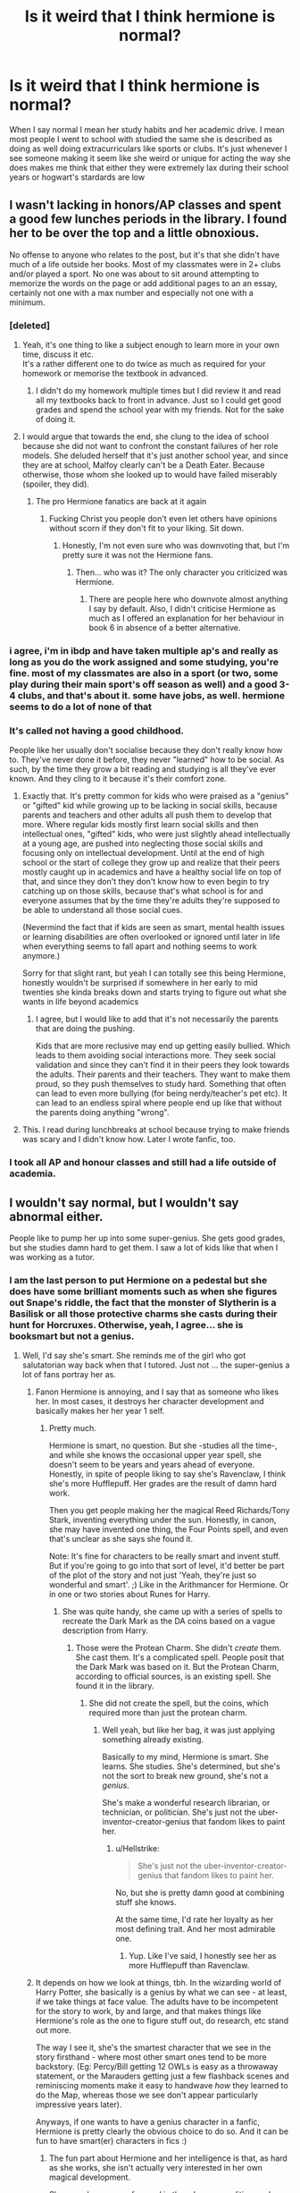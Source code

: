 #+TITLE: Is it weird that I think hermione is normal?

* Is it weird that I think hermione is normal?
:PROPERTIES:
:Author: Kingslayer629736
:Score: 31
:DateUnix: 1611788129.0
:DateShort: 2021-Jan-28
:FlairText: Discussion
:END:
When I say normal I mean her study habits and her academic drive. I mean most people I went to school with studied the same she is described as doing as well doing extracurriculars like sports or clubs. It's just whenever I see someone making it seem like she weird or unique for acting the way she does makes me think that either they were extremely lax during their school years or hogwart's stardards are low


** I wasn't lacking in honors/AP classes and spent a good few lunches periods in the library. I found her to be over the top and a little obnoxious.

No offense to anyone who relates to the post, but it's that she didn't have much of a life outside her books. Most of my classmates were in 2+ clubs and/or played a sport. No one was about to sit around attempting to memorize the words on the page or add additional pages to an an essay, certainly not one with a max number and especially not one with a minimum.
:PROPERTIES:
:Author: Ash_Lestrange
:Score: 64
:DateUnix: 1611794659.0
:DateShort: 2021-Jan-28
:END:

*** [deleted]
:PROPERTIES:
:Score: 51
:DateUnix: 1611795595.0
:DateShort: 2021-Jan-28
:END:

**** Yeah, it's one thing to like a subject enough to learn more in your own time, discuss it etc.\\
It's a rather different one to do twice as much as required for your homework or memorise the textbook in advanced.
:PROPERTIES:
:Author: Electric999999
:Score: 24
:DateUnix: 1611797898.0
:DateShort: 2021-Jan-28
:END:

***** I didn't do my homework multiple times but I did review it and read all my textbooks back to front in advance. Just so I could get good grades and spend the school year with my friends. Not for the sake of doing it.
:PROPERTIES:
:Author: DeDe_at_it_again
:Score: 2
:DateUnix: 1611836892.0
:DateShort: 2021-Jan-28
:END:


**** I would argue that towards the end, she clung to the idea of school because she did not want to confront the constant failures of her role models. She deluded herself that it's just another school year, and since they are at school, Malfoy clearly can't be a Death Eater. Because otherwise, those whom she looked up to would have failed miserably (spoiler, they did).
:PROPERTIES:
:Author: Hellstrike
:Score: 6
:DateUnix: 1611821314.0
:DateShort: 2021-Jan-28
:END:

***** The pro Hermione fanatics are back at it again
:PROPERTIES:
:Author: glencoe2000
:Score: -6
:DateUnix: 1611828096.0
:DateShort: 2021-Jan-28
:END:

****** Fucking Christ you people don't even let others have opinions without scorn if they don't fit to your liking. Sit down.
:PROPERTIES:
:Author: heff17
:Score: -2
:DateUnix: 1611828450.0
:DateShort: 2021-Jan-28
:END:

******* Honestly, I'm not even sure who was downvoting that, but I'm pretty sure it was not the Hermione fans.
:PROPERTIES:
:Author: Hellstrike
:Score: 4
:DateUnix: 1611828718.0
:DateShort: 2021-Jan-28
:END:

******** Then... who was it? The only character you criticized was Hermione.
:PROPERTIES:
:Author: glencoe2000
:Score: 1
:DateUnix: 1611830830.0
:DateShort: 2021-Jan-28
:END:

********* There are people here who downvote almost anything I say by default. Also, I didn't criticise Hermione as much as I offered an explanation for her behaviour in book 6 in absence of a better alternative.
:PROPERTIES:
:Author: Hellstrike
:Score: 5
:DateUnix: 1611835878.0
:DateShort: 2021-Jan-28
:END:


*** i agree, i'm in ibdp and have taken multiple ap's and really as long as you do the work assigned and some studying, you're fine. most of my classmates are also in a sport (or two, some play during their main sport's off season as well) and a good 3-4 clubs, and that's about it. some have jobs, as well. hermione seems to do a lot of none of that
:PROPERTIES:
:Author: algxbraic
:Score: 5
:DateUnix: 1611794854.0
:DateShort: 2021-Jan-28
:END:


*** It's called not having a good childhood.

People like her usually don't socialise because they don't really know how to. They've never done it before, they never "learned" how to be social. As such, by the time they grow a bit reading and studying is all they've ever known. And they cling to it because it's their comfort zone.
:PROPERTIES:
:Author: VulpineKitsune
:Score: 9
:DateUnix: 1611837109.0
:DateShort: 2021-Jan-28
:END:

**** Exactly that. It's pretty common for kids who were praised as a "genius" or "gifted" kid while growing up to be lacking in social skills, because parents and teachers and other adults all push them to develop that more. Where regular kids mostly first learn social skills and then intellectual ones, "gifted" kids, who were just slightly ahead intellectually at a young age, are pushed into neglecting those social skills and focusing only on intellectual development. Until at the end of high school or the start of college they grow up and realize that their peers mostly caught up in academics and have a healthy social life on top of that, and since they don't they don't know how to even begin to try catching up on those skills, because that's what school is for and everyone assumes that by the time they're adults they're supposed to be able to understand all those social cues.

(Nevermind the fact that if kids are seen as smart, mental health issues or learning disabilities are often overlooked or ignored until later in life when everything seems to fall apart and nothing seems to work anymore.)

Sorry for that slight rant, but yeah I can totally see this being Hermione, honestly wouldn't be surprised if somewhere in her early to mid twenties she kinda breaks down and starts trying to figure out what she wants in life beyond academics
:PROPERTIES:
:Author: ZoeyMomochi
:Score: 4
:DateUnix: 1611842097.0
:DateShort: 2021-Jan-28
:END:

***** I agree, but I would like to add that it's not necessarily the parents that are doing the pushing.

Kids that are more reclusive may end up getting easily bullied. Which leads to them avoiding social interactions more. They seek social validation and since they can't find it in their peers they look towards the adults. Their parents and their teachers. They want to make them proud, so they push themselves to study hard. Something that often can lead to even more bullying (for being nerdy/teacher's pet etc). It can lead to an endless spiral where people end up like that without the parents doing anything "wrong".
:PROPERTIES:
:Author: VulpineKitsune
:Score: 4
:DateUnix: 1611843013.0
:DateShort: 2021-Jan-28
:END:


**** This. I read during lunchbreaks at school because trying to make friends was scary and I didn't know how. Later I wrote fanfic, too.
:PROPERTIES:
:Author: TJ_Rowe
:Score: 2
:DateUnix: 1611871497.0
:DateShort: 2021-Jan-29
:END:


*** I took all AP and honour classes and still had a life outside of academia.
:PROPERTIES:
:Author: DeDe_at_it_again
:Score: 1
:DateUnix: 1611836535.0
:DateShort: 2021-Jan-28
:END:


** I wouldn't say normal, but I wouldn't say abnormal either.

People like to pump her up into some super-genius. She gets good grades, but she studies damn hard to get them. I saw a lot of kids like that when I was working as a tutor.
:PROPERTIES:
:Author: Cyfric_G
:Score: 34
:DateUnix: 1611793409.0
:DateShort: 2021-Jan-28
:END:

*** I am the last person to put Hermione on a pedestal but she does have some brilliant moments such as when she figures out Snape's riddle, the fact that the monster of Slytherin is a Basilisk or all those protective charms she casts during their hunt for Horcruxes. Otherwise, yeah, I agree... she is booksmart but not a genius.
:PROPERTIES:
:Author: I_love_DPs
:Score: 9
:DateUnix: 1611797272.0
:DateShort: 2021-Jan-28
:END:

**** Well, I'd say she's smart. She reminds me of the girl who got salutatorian way back when that I tutored. Just not ... the super-genius a lot of fans portray her as.
:PROPERTIES:
:Author: Cyfric_G
:Score: 12
:DateUnix: 1611802220.0
:DateShort: 2021-Jan-28
:END:

***** Fanon Hermione is annoying, and I say that as someone who likes her. In most cases, it destroys her character development and basically makes her her year 1 self.
:PROPERTIES:
:Author: Hellstrike
:Score: 6
:DateUnix: 1611821987.0
:DateShort: 2021-Jan-28
:END:

****** Pretty much.

Hermione is smart, no question. But she -studies all the time-, and while she knows the occasional upper year spell, she doesn't seem to be years and years ahead of everyone. Honestly, in spite of people liking to say she's Ravenclaw, I think she's more Hufflepuff. Her grades are the result of damn hard work.

Then you get people making her the magical Reed Richards/Tony Stark, inventing everything under the sun. Honestly, in canon, she may have invented one thing, the Four Points spell, and even that's unclear as she says she found it.

Note: It's fine for characters to be really smart and invent stuff. But if you're going to go into that sort of level, it'd better be part of the plot of the story and not just 'Yeah, they're just so wonderful and smart'. ;) Like in the Arithmancer for Hermione. Or in one or two stories about Runes for Harry.
:PROPERTIES:
:Author: Cyfric_G
:Score: 8
:DateUnix: 1611822642.0
:DateShort: 2021-Jan-28
:END:

******* She was quite handy, she came up with a series of spells to recreate the Dark Mark as the DA coins based on a vague description from Harry.
:PROPERTIES:
:Author: Hellstrike
:Score: 1
:DateUnix: 1611826962.0
:DateShort: 2021-Jan-28
:END:

******** Those were the Protean Charm. She didn't /create/ them. She cast them. It's a complicated spell. People posit that the Dark Mark was based on it. But the Protean Charm, according to official sources, is an existing spell. She found it in the library.
:PROPERTIES:
:Author: Cyfric_G
:Score: 2
:DateUnix: 1611859115.0
:DateShort: 2021-Jan-28
:END:

********* She did not create the spell, but the coins, which required more than just the protean charm.
:PROPERTIES:
:Author: Hellstrike
:Score: 1
:DateUnix: 1611872511.0
:DateShort: 2021-Jan-29
:END:

********** Well yeah, but like her bag, it was just applying something already existing.

Basically to my mind, Hermione is smart. She learns. She studies. She's determined, but she's not the sort to break new ground, she's not a /genius/.

She's make a wonderful research librarian, or technician, or politician. She's just not the uber-inventor-creator-genius that fandom likes to paint her.
:PROPERTIES:
:Author: Cyfric_G
:Score: 2
:DateUnix: 1611872667.0
:DateShort: 2021-Jan-29
:END:

*********** u/Hellstrike:
#+begin_quote
  She's just not the uber-inventor-creator-genius that fandom likes to paint her.
#+end_quote

No, but she is pretty damn good at combining stuff she knows.

At the same time, I'd rate her loyalty as her most defining trait. And her most admirable one.
:PROPERTIES:
:Author: Hellstrike
:Score: 2
:DateUnix: 1611875526.0
:DateShort: 2021-Jan-29
:END:

************ Yup. Like I've said, I honestly see her as more Hufflepuff than Ravenclaw.
:PROPERTIES:
:Author: Cyfric_G
:Score: 1
:DateUnix: 1611875971.0
:DateShort: 2021-Jan-29
:END:


***** It depends on how we look at things, tbh. In the wizarding world of Harry Potter, she basically is a genius by what we can see - at least, if we take things at face value. The adults have to be incompetent for the story to work, by and large, and that makes things like Hermione's role as the one to figure stuff out, do research, etc stand out more.

The way I see it, she's the smartest character that we see in the story firsthand - where most other smart ones tend to be more backstory. (Eg: Percy/Bill getting 12 OWLs is easy as a throwaway statement, or the Marauders getting just a few flashback scenes and reminiscing moments make it easy to handwave /how/ they learned to do the Map, whereas those we see don't appear particularly impressive years later).

Anyways, if one wants to have a genius character in a fanfic, Hermione is pretty clearly the obvious choice to do so. And it can be fun to have smart(er) characters in fics :)
:PROPERTIES:
:Author: matgopack
:Score: 2
:DateUnix: 1611847576.0
:DateShort: 2021-Jan-28
:END:

****** The fun part about Hermione and her intelligence is that, as hard as she works, she isn't actually very interested in her own magical development.

She was always more focused in the advocacy, politics, and completing the Harry-missions. While she /can/ be a scientist like Dumbledore and Voldemort, studying magic for magic's sake just isn't something she's interested in. Her knowledge acquisition had always been more goal-oriented, and this constrains her growth by */a lot/*/./ She did what she could to be the best, but after that, she spent all of her time on strictly non-magical things like mastering foreign legal systems (for Buckbeak), knitting elf hats, or running underground militia.

This gives us quite a lot of leeway in exactly how smart she is. The most concrete thing we have is that she's perfectly capable of making NEWT-level potions as a second year, and she made it look easy. This means that the polyjuice potion is probably not her upper limit. Since we don't actually have a proper sense of what her upper limit is, we can therefore set it to whatever suits us.

Sometimes, I like thinking of her as Dumbledore-level genius (which is a stretch but there is nothing in canon that contradicts it) and other times, she is above average but still on this side of normal. Nothing contradicts that reading too.
:PROPERTIES:
:Author: BlueThePineapple
:Score: 6
:DateUnix: 1611852672.0
:DateShort: 2021-Jan-28
:END:


****** I'd argue that.

The smartest characters we see with an actual impact are the Marauders and Snape.

Hermione actually doesn't invent or create much in the series, the only major thing she does that's uber-advanced for her age (she does a lot more in plot :) is brew polyjuice, and from what we are shown potions is following a recipe. You need to be anal, not smart.

The Marauders created the map, created communication mirrors, and became Animagi. Snape created a fair number of custom spells and is a potions genius.

Really, it makes the new generation look positively sucky compared to them. :)

As for smart, being smart is one thing. Being an overly-worshipped faux genius like many in the fandom do is another. :)

And note, I like book Hermione. Just not Movie or Fanon Hermione, most of the time.
:PROPERTIES:
:Author: Cyfric_G
:Score: 6
:DateUnix: 1611858925.0
:DateShort: 2021-Jan-28
:END:

******* My thing with the Marauders and Snape is that it feels 'fake' - like JKR not having a great understanding of scale/consistency in worldbuilding, so it's easy to just put in exposition that makes them way too smart without meaning to or thinking through (like Percy/Bill taking too many OWLs) - vs Hermione, who we obviously see throughout the entirety of her 7 years.

Personally, with how far ahead magically and application wise of spells than everyone else in Hogwarts during the main series (minus perhaps Fred/George), I tend to view that as more impressive than the Marauders. I can see why people might disagree, like you do - it's just not convincing to me as more than JKR having low consistency in worldbuilding ;)

Being a perfect character is obviously pretty boring in fanfiction, though tbh I do see a lot more Harry power fantasies than Hermione. Might just be the ones I stumble across, though.
:PROPERTIES:
:Author: matgopack
:Score: 2
:DateUnix: 1611860106.0
:DateShort: 2021-Jan-28
:END:

******** I don't mind power fantasies, if it's the protagonist. why I like the Arithmancer stuff. It's when this other char gets inordinately boosted with no real plot reason.

And yeah, you're right. Fred and George do a TON of cool stuff, I forgot about them.
:PROPERTIES:
:Author: Cyfric_G
:Score: 2
:DateUnix: 1611870227.0
:DateShort: 2021-Jan-29
:END:


*** The real genius is Ron.
:PROPERTIES:
:Author: DeDe_at_it_again
:Score: 2
:DateUnix: 1611836970.0
:DateShort: 2021-Jan-28
:END:


** She's not particularly weird - like you and her, I consistently did well in my classes, spent quite a bit of time studying, and read a lot of stuff that crossed over with class material in my spare time due to interest. I'd like to think I wasn't as high strung about my grades, but I was probably was.

I think one thing that throws this off is that there's not a lot to do outside of Quidditch and hanging out with friends. I know they mention the choir, and maybe the gobstones club in the books, but that's still a total of 3 things. Like, is that it? I'd expect a boarding school to have more than that.

I also wonder how much I get thrown off by the grading scheme. In the US, it's common for the school year to be divided into multiple grading periods (ours were 6 weeks) and to have your homework and tests count for those. Then there may be year end tests that counted separately. Some tests counted for a particular concept, or grading period(s); some determined if you passed the class and/or moved into the next grade. But it seems like Hogwarts was much simpler, with a single year end exam and homework building up to that? I think I would have felt a lot more pressure to study if that was the case.
:PROPERTIES:
:Author: midasgoldentouch
:Score: 10
:DateUnix: 1611795379.0
:DateShort: 2021-Jan-28
:END:

*** Actually I'd feel less pressure. The more assignments a teacher assigns the less stressed I felt. If I miss 5 questions in a 10 question test, I fail. If I miss 5 in a 50 question test, I pass.

And I'm sure there are multiple clubs. The DA couldn't have been the first one founded by students.

I'm sure people are meeting up in all those “abandoned” classrooms.

But I don't trust Harry to look for them.
:PROPERTIES:
:Author: DeDe_at_it_again
:Score: 2
:DateUnix: 1611837416.0
:DateShort: 2021-Jan-28
:END:

**** We're saying the same thing though - if there are less assignments and tests going to a grade, each one is more important. The pressure to do well on each one would increase.

Are you sure there are multiple clubs? There's not much in canon to suggest those beyond the three I listed. You can assume there are, but others in this thread stated that at their schools, it wasn't common to have clubs. On top of that, Harry's class and the ones before him would have been small due to the war - less kids means less clubs.
:PROPERTIES:
:Author: midasgoldentouch
:Score: 2
:DateUnix: 1611848179.0
:DateShort: 2021-Jan-28
:END:


** From my experience, it's hard to say whether it was normal, as I both went to private school and coasted by on my intelligence the entire time. At my school there was a sort of culture that people didn't explicitly see how much extra work you were doing. My school had a guideline that 2 hours of Homework per night plus an hour of ‘scheduled' revision was deemed sufficient.

Of course there were a few people who would go to the library over lunch to do their homework so they wouldn't have to do it at home. The thing is because my school was small, private and encouraged a community spirit, everyone was relatively secure in the knowledge that they belonged there. We had all paid the fee, passed the entrance and progression exams, were held to the same standards, wore the same uniform with the associated rules (Everyone is an ambassador for the school whilst in uniform, and no one was to be in uniform after 5:30pm without good reason. That way behaviour standards were theoretically maintained.)

So for my microcosm of experience she isn't ‘normal' but as I interpret it for someone who may be insecure about their place in the world, it seems perfectly natural. Based on absolutely no evidence for this assumption, but I always imagined Hermione's study habits to be the result of a multitude of factors:

1) Natural Intelligence/ talent. (She likely would have down just as well, 112% excluded, had she relaxed a bit 2) Natural Curiosity 3) Insecurity and need to prove that she is just as capable as everyone else, but not because she is muggleborn or anything just mundane normal insecurity. 4) A little bit of Aspergers/Savant Syndrome.

The answer to your question is entirely contextual when it comes to defining what normality actually is.
:PROPERTIES:
:Author: Duvkav1
:Score: 8
:DateUnix: 1611801044.0
:DateShort: 2021-Jan-28
:END:


** I think it depends on the country in question. My preteen and teen schools did not have any clubs/extra curricular things available. School was just learning to memorize facts and reading textbooks. It wasnt hard, but there wasnt anything "extra" to do, or extra effort to put into things.

(Schools here also didnt grade you on participation, so no reason to try and answer every question)

Hermione in the books for me does way more than was done by anyone in the schools i went to.

(Denmark around the year 2000 for reference)
:PROPERTIES:
:Author: luminphoenix
:Score: 12
:DateUnix: 1611790442.0
:DateShort: 2021-Jan-28
:END:


** I guess doing things like randomly researching registered Animagi like she did in book 3 (forget the context) makes her come across as more swotty. What I find annoying is how she nags others. I mean, it's okay to remind her friends once or twice but I don't remember in school asking my friend "Did you do your math homework? Did you do it yet?"
:PROPERTIES:
:Author: Lantana3012
:Score: 13
:DateUnix: 1611801019.0
:DateShort: 2021-Jan-28
:END:

*** Yeah. The only time I've ever asked someone if they'd done the homework, is if I wanted to see their answers
:PROPERTIES:
:Author: Princely-Principals
:Score: 12
:DateUnix: 1611808426.0
:DateShort: 2021-Jan-28
:END:

**** Slash copy their answers.
:PROPERTIES:
:Author: Lantana3012
:Score: 9
:DateUnix: 1611808762.0
:DateShort: 2021-Jan-28
:END:

***** or check if they had the time to hang out later.
:PROPERTIES:
:Author: JonasS1999
:Score: 1
:DateUnix: 1611847144.0
:DateShort: 2021-Jan-28
:END:


** I don't necessarily think her study habits are that weird, honor students probably study that much. I got straight A's and researched my own interests outside of class (electricity stuff). Also it's magic so I can believe wanting to know everything about it, even to the point of looking up spells and things in my free time. Hermione is entirely new to the wizarding world so I can imagine she'd feel a bit inferior initially. And then there's the pressure to "keep it up" in later years, her identity is sort of tied to how smart she is so she can't not know anything. She's literally arming herself with knowledge.

That said, I think what always struck me as unrealistic was how invested she was in everyone else's study habits. Like she bought Harry and Ron magical homework planners, that's a bit odd to me. I'm not saying no one would ever do that, but it qualifies as out of the ordinary to me.
:PROPERTIES:
:Author: cloud_empress
:Score: 7
:DateUnix: 1611808785.0
:DateShort: 2021-Jan-28
:END:


** From my school experience, her studying habits are normal for high school/ college students but not for 11 year olds. I didn't know any 11 year old who even opened their school books before the year started.

I don't think she is a super genius but I do think she has a quite good memory and is very disciplined
:PROPERTIES:
:Author: Lieyanto
:Score: 3
:DateUnix: 1611795525.0
:DateShort: 2021-Jan-28
:END:


** I'm guessing you do not go to school in a Western country.

In the UK a teacher is lucky if 10% of their students do the homework never mind engage in extra work.
:PROPERTIES:
:Author: Taure
:Score: 8
:DateUnix: 1611835670.0
:DateShort: 2021-Jan-28
:END:

*** I am canadian
:PROPERTIES:
:Author: Kingslayer629736
:Score: 1
:DateUnix: 1611847374.0
:DateShort: 2021-Jan-28
:END:


** I'm not sure I knew anyone who put as much effort in as she did.

There were people who'd answer and ask questions in class, but I'd be shocked if a single person at either of my schools did more homework than required or read textbooks in their free time (apart from as part of revision before exams).

Noone put that much time into school before college/uni where self study is required.
:PROPERTIES:
:Author: Electric999999
:Score: 3
:DateUnix: 1611797652.0
:DateShort: 2021-Jan-28
:END:


** Not weird at all. I find Hermione to be the most realistic too. It's to varying degrees of course, but all of my classmates and friends cared about grades and did well in school. Our bonding time was studying and we did little else to be honest. I was in the honor's class though, so I think that might have skewed my perception a little. Apparently, the rest of the school thought we were the weird ones.
:PROPERTIES:
:Author: BlueThePineapple
:Score: 5
:DateUnix: 1611791297.0
:DateShort: 2021-Jan-28
:END:


** I think Hermione suffers from being a big fish in a small pond. It's fairly common to separate students roughly by academic performance but Hogwarts is a small enough school there's only two classes running per subject if all are conducted on a 2 houses per class basis. If she's in the top 5% academically there's only one student there with her in a class of 40 kids. Her academic performance blows pretty much everyone else out of the water because there just isn't a big enough student population to offer up reasonable competition.

For the people talking about how it's unrealistic/obnoxious(?) she doesn't do extracurriculars: we don't really get much of any insight into hogwarts extracurriculars apart from the 5th year ban. Off the top of my head there's an exploding snap team, quidditch, and a dueling club for a single year, so I'd say this is more Rowling not caring/remembering much about extra-curriculars than an intentional aspect of the character.

Tl;dr Hermione reads ro me like an above average, high drive kid who is very academically understimulated and making up for it by going to extremes--which is often comes off as being a know-it-all.
:PROPERTIES:
:Author: likeconstellations
:Score: 2
:DateUnix: 1611803877.0
:DateShort: 2021-Jan-28
:END:


** Since Harry is our view into that world and he spends most of his time with Ron and Hermione, I think it's just the matter of the boys not being as studious and finding her to be a bit extreme in comparison. Plus Hogwarts may have relatively lower academic standards depending on your experience.

But yes she's completely normal in my eyes and therefore I do not think it wierd that you find her to be the same.
:PROPERTIES:
:Author: nerf-my-heart-softly
:Score: 2
:DateUnix: 1611791121.0
:DateShort: 2021-Jan-28
:END:


** What I hate is her being labelled the brightest witch of her age. No. She is not. If she is, then witches must be dumb in that generation. She's not a genius, she's just a bookworm with a good memory.
:PROPERTIES:
:Author: DeDe_at_it_again
:Score: 2
:DateUnix: 1611836607.0
:DateShort: 2021-Jan-28
:END:


** Hermione is a workaholic. She is the kind of person that feels guilty any time she isn't studying or doing something else that feels productive. Conversely, when she is studying, she feels like she is doing something useful, even if she is far past the point of diminishing returns.

Like many gifted (avoiding the more contentious "genius" here) children, she has an easier time relating to adults than to her age-peers, and so she seeks validation from them the only way she knows how. And, it lets her stay firmly in her comfort zone even as she finds himself in the bizarre world of wizards with pointy hats, funny names, and Lovecraftian powers.

Is that normal? The great thing about this thread is that we hear of a variety of experiences across cultures, types of schools, etc.. It's certainly not normal at Hogwarts, but in a Magnet or Selective school, or in a culture where academic achievement is valued above all else---who knows?
:PROPERTIES:
:Author: turbinicarpus
:Score: 2
:DateUnix: 1611838354.0
:DateShort: 2021-Jan-28
:END:


** I think the same thing. Maybe it's just because of the contrast to Harry and Ron? They're more 'jocks' while Hermione is the 'nerd'.

Honestly, Hermione reminds me a bit of myself younger. She just read a lot. Seriously, that's all you really need to do nowadays to be considered 'smart'. Just read and comprehend and memorise and you've gotten a rep as some resident school genius.
:PROPERTIES:
:Author: cest_la_via
:Score: 1
:DateUnix: 1611794997.0
:DateShort: 2021-Jan-28
:END:


** I didn't give a crap about school and I was always studying the night before a test or doing my homework last minute. I wasn't the best student but I managed... even if with average grades at times. So, yeah, I think she more like what we would call 'nerds' back in my days. Back then it also had a negative connotation.
:PROPERTIES:
:Author: I_love_DPs
:Score: 1
:DateUnix: 1611797107.0
:DateShort: 2021-Jan-28
:END:


** She's what I would be if I could go back to that time and do it over again. First time around I didn't care at all, just wanted to do what I wanted to do and didn't give a fig for studying. An undisclosed number of decades later, it would be bloody wonderful to study and learn all day, then exhaust myself with exercise and then have the recovery and energy to do it all again tomorrow. These days it takes a week just to stop being sore.
:PROPERTIES:
:Author: OldMarvelRPGFan
:Score: -4
:DateUnix: 1611797164.0
:DateShort: 2021-Jan-28
:END:
